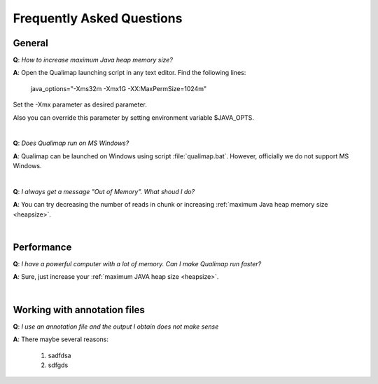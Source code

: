 .. _faq:


Frequently Asked Questions
==========================


General
-------

.. _heapsize:

**Q**: *How to increase maximum Java heap memory size?*

**A**: Open the Qualimap launching script in any text editor. Find the following lines: 

    java_options="-Xms32m -Xmx1G -XX:MaxPermSize=1024m"

Set the -Xmx parameter as desired parameter.

Also you can override this parameter by setting environment variable $JAVA_OPTS.

|

**Q**: *Does Qualimap run on MS Windows?*

**A**: Qualimap can be launched on Windows using script :file:`qualimap.bat`. However, officially we do not support MS Windows.   

|

**Q**: *I always get a message "Out of Memory". What shoud I do?*

**A**: You can try decreasing the number of reads in chunk or increasing :ref:`maximum Java heap memory size <heapsize>`.  

|


Performance
-----------


**Q**: *I have a powerful computer with a lot of memory. Can I make Qualimap run faster?*

**A**: Sure, just increase your :ref:`maximum JAVA heap size <heapsize>`. 

|


Working with annotation files
-----------------------------

**Q**: *I use an annotation file and the output I obtain does not make sense*

**A**: There maybe several reasons:

  1. sadfdsa
  2. sdfgds
